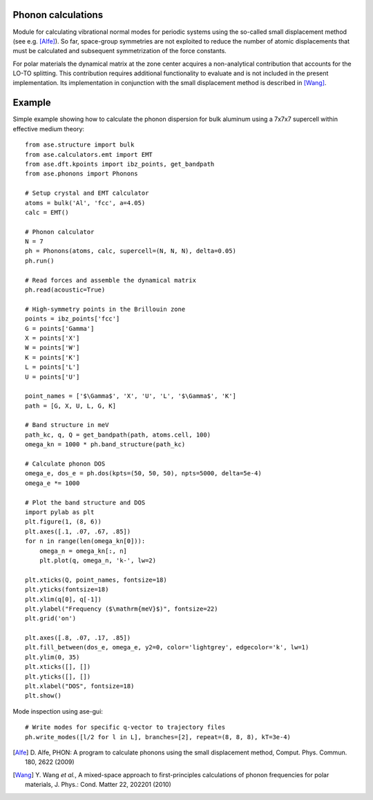 .. module:: ase.phonons

Phonon calculations
-------------------

Module for calculating vibrational normal modes for periodic systems using the
so-called small displacement method (see e.g. [Alfe]_). So far, space-group
symmetries are not exploited to reduce the number of atomic displacements that
must be calculated and subsequent symmetrization of the force constants.

For polar materials the dynamical matrix at the zone center acquires a
non-analytical contribution that accounts for the LO-TO splitting. This
contribution requires additional functionality to evaluate and is not included
in the present implementation. Its implementation in conjunction with the small
displacement method is described in [Wang]_.


Example
-------

Simple example showing how to calculate the phonon dispersion for bulk aluminum
using a 7x7x7 supercell within effective medium theory::

  from ase.structure import bulk
  from ase.calculators.emt import EMT
  from ase.dft.kpoints import ibz_points, get_bandpath
  from ase.phonons import Phonons
  
  # Setup crystal and EMT calculator
  atoms = bulk('Al', 'fcc', a=4.05)
  calc = EMT()
  
  # Phonon calculator
  N = 7
  ph = Phonons(atoms, calc, supercell=(N, N, N), delta=0.05)
  ph.run()
  
  # Read forces and assemble the dynamical matrix
  ph.read(acoustic=True)
  
  # High-symmetry points in the Brillouin zone
  points = ibz_points['fcc']
  G = points['Gamma']
  X = points['X']
  W = points['W']
  K = points['K']
  L = points['L']
  U = points['U']

  point_names = ['$\Gamma$', 'X', 'U', 'L', '$\Gamma$', 'K']
  path = [G, X, U, L, G, K]

  # Band structure in meV
  path_kc, q, Q = get_bandpath(path, atoms.cell, 100)
  omega_kn = 1000 * ph.band_structure(path_kc)

  # Calculate phonon DOS
  omega_e, dos_e = ph.dos(kpts=(50, 50, 50), npts=5000, delta=5e-4)
  omega_e *= 1000

  # Plot the band structure and DOS
  import pylab as plt
  plt.figure(1, (8, 6))   
  plt.axes([.1, .07, .67, .85])
  for n in range(len(omega_kn[0])):
      omega_n = omega_kn[:, n]
      plt.plot(q, omega_n, 'k-', lw=2)

  plt.xticks(Q, point_names, fontsize=18)
  plt.yticks(fontsize=18)
  plt.xlim(q[0], q[-1])
  plt.ylabel("Frequency ($\mathrm{meV}$)", fontsize=22)
  plt.grid('on')

  plt.axes([.8, .07, .17, .85])
  plt.fill_between(dos_e, omega_e, y2=0, color='lightgrey', edgecolor='k', lw=1)
  plt.ylim(0, 35)
  plt.xticks([], [])
  plt.yticks([], [])
  plt.xlabel("DOS", fontsize=18)
  plt.show()

.. image:: Al_phonon.png

Mode inspection using ase-gui::
  
  # Write modes for specific q-vector to trajectory files  
  ph.write_modes([l/2 for l in L], branches=[2], repeat=(8, 8, 8), kT=3e-4)

.. image:: Al_mode.*

.. [Alfe] D. Alfe, PHON: A program to calculate phonons using the small
          displacement method, Comput. Phys. Commun. 180, 2622 (2009)
.. [Wang] Y. Wang *et al.*, A mixed-space approach to first-principles
          calculations of phonon frequencies for polar materials, J. Phys.:
          Cond. Matter 22, 202201 (2010)
